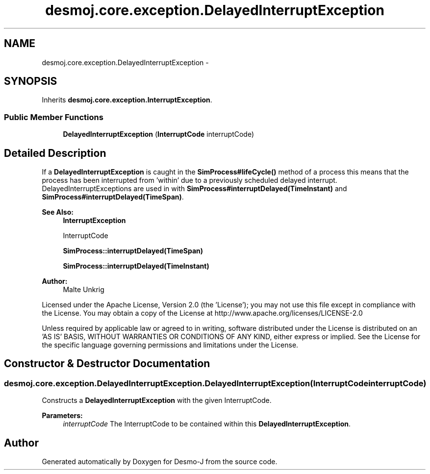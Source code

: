 .TH "desmoj.core.exception.DelayedInterruptException" 3 "Wed Dec 4 2013" "Version 1.0" "Desmo-J" \" -*- nroff -*-
.ad l
.nh
.SH NAME
desmoj.core.exception.DelayedInterruptException \- 
.SH SYNOPSIS
.br
.PP
.PP
Inherits \fBdesmoj\&.core\&.exception\&.InterruptException\fP\&.
.SS "Public Member Functions"

.in +1c
.ti -1c
.RI "\fBDelayedInterruptException\fP (\fBInterruptCode\fP interruptCode)"
.br
.in -1c
.SH "Detailed Description"
.PP 
If a \fBDelayedInterruptException\fP is caught in the \fBSimProcess#lifeCycle()\fP method of a process this means that the process has been interrupted from 'within' due to a previously scheduled delayed interrupt\&. DelayedInterruptExceptions are used in with \fBSimProcess#interruptDelayed(TimeInstant)\fP and \fBSimProcess#interruptDelayed(TimeSpan)\fP\&.
.br
.PP
\fBSee Also:\fP
.RS 4
\fBInterruptException\fP 
.PP
InterruptCode 
.PP
\fBSimProcess::interruptDelayed(TimeSpan)\fP 
.PP
\fBSimProcess::interruptDelayed(TimeInstant)\fP
.RE
.PP
\fBAuthor:\fP
.RS 4
Malte Unkrig
.RE
.PP
Licensed under the Apache License, Version 2\&.0 (the 'License'); you may not use this file except in compliance with the License\&. You may obtain a copy of the License at http://www.apache.org/licenses/LICENSE-2.0
.PP
Unless required by applicable law or agreed to in writing, software distributed under the License is distributed on an 'AS IS' BASIS, WITHOUT WARRANTIES OR CONDITIONS OF ANY KIND, either express or implied\&. See the License for the specific language governing permissions and limitations under the License\&. 
.SH "Constructor & Destructor Documentation"
.PP 
.SS "desmoj\&.core\&.exception\&.DelayedInterruptException\&.DelayedInterruptException (\fBInterruptCode\fPinterruptCode)"
Constructs a \fBDelayedInterruptException\fP with the given InterruptCode\&.
.PP
\fBParameters:\fP
.RS 4
\fIinterruptCode\fP The InterruptCode to be contained within this \fBDelayedInterruptException\fP\&. 
.RE
.PP


.SH "Author"
.PP 
Generated automatically by Doxygen for Desmo-J from the source code\&.
